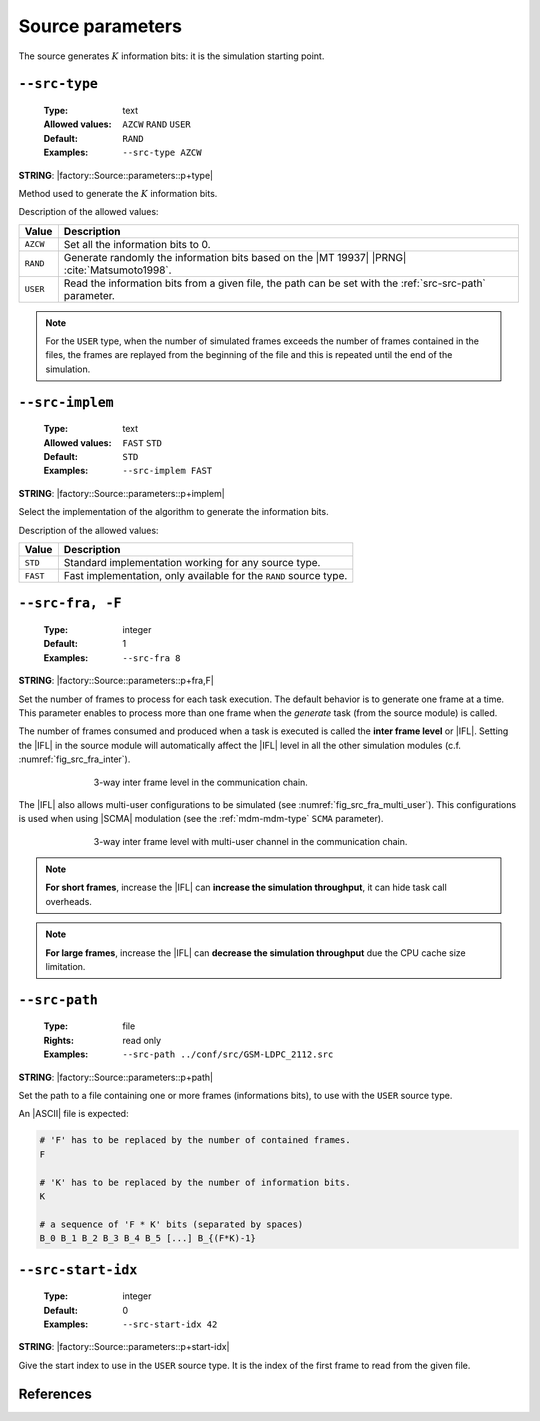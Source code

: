 .. _src-source-parameters:

Source parameters
-----------------

The source generates :math:`K` information bits: it is the simulation starting
point.

.. _src-src-type:

``--src-type``
""""""""""""""

   :Type: text
   :Allowed values: ``AZCW`` ``RAND`` ``USER``
   :Default: ``RAND``
   :Examples: ``--src-type AZCW``

**STRING**: |factory::Source::parameters::p+type|

Method used to generate the :math:`K` information bits.

Description of the allowed values:

+----------+-------------------------------------------------------------------+
| Value    | Description                                                       |
+==========+===================================================================+
| ``AZCW`` | Set all the information bits to 0.                                |
+----------+-------------------------------------------------------------------+
| ``RAND`` | Generate randomly the information bits based on the |MT 19937|    |
|          | |PRNG| :cite:`Matsumoto1998`.                                     |
+----------+-------------------------------------------------------------------+
| ``USER`` | Read the information bits from a given file, the path can be set  |
|          | with the :ref:`src-src-path` parameter.                           |
+----------+-------------------------------------------------------------------+

.. note:: For the ``USER`` type, when the number of simulated frames exceeds the
   number of frames contained in the files, the frames are replayed from the
   beginning of the file and this is repeated until the end of the simulation.

.. _src-src-implem:

``--src-implem``
""""""""""""""""

   :Type: text
   :Allowed values: ``FAST`` ``STD``
   :Default: ``STD``
   :Examples: ``--src-implem FAST``

**STRING**: |factory::Source::parameters::p+implem|

Select the implementation of the algorithm to generate the information bits.

Description of the allowed values:

+----------+-------------------------+
| Value    | Description             |
+==========+=========================+
| ``STD``  | |src-implem_descr_std|  |
+----------+-------------------------+
| ``FAST`` | |src-implem_descr_fast| |
+----------+-------------------------+

.. |src-implem_descr_std|  replace:: Standard implementation working for any
   source type.
.. |src-implem_descr_fast| replace:: Fast implementation, only available for the
   ``RAND`` source type.

.. _src-src-fra:

``--src-fra, -F``
"""""""""""""""""

   :Type: integer
   :Default: 1
   :Examples: ``--src-fra 8``

**STRING**: |factory::Source::parameters::p+fra,F|

Set the number of frames to process for each task execution. The default
behavior is to generate one frame at a time. This parameter enables to process
more than one frame when the *generate* task (from the source module) is called.

The number of frames consumed and produced when a task is executed is called the
**inter frame level** or |IFL|. Setting the |IFL| in the source module will
automatically affect the |IFL| level in all the other simulation modules (c.f.
:numref:`fig_src_fra_inter`).

.. _fig_src_fra_inter:

.. figure:: images/src_fra_inter.png
   :figwidth: 70 %
   :align: center

   3-way inter frame level in the communication chain.

The |IFL| also allows multi-user configurations to be simulated (see
:numref:`fig_src_fra_multi_user`). This configurations is used when using |SCMA|
modulation (see the :ref:`mdm-mdm-type` ``SCMA`` parameter).

.. _fig_src_fra_multi_user:

.. figure:: images/src_fra_multi_user.png
   :figwidth: 70 %
   :align: center

   3-way inter frame level with multi-user channel in the communication chain.

.. note:: **For short frames**, increase the |IFL| can **increase the
  simulation throughput**, it can hide task call overheads.

.. note:: **For large frames**, increase the |IFL| can **decrease the
  simulation throughput** due the CPU cache size limitation.

.. _src-src-path:

``--src-path``
""""""""""""""

   :Type: file
   :Rights: read only
   :Examples: ``--src-path ../conf/src/GSM-LDPC_2112.src``

**STRING**: |factory::Source::parameters::p+path|

Set the path to a file containing one or more frames (informations bits), to
use with the ``USER`` source type.

An |ASCII| file is expected:

.. code-block:: bash

   # 'F' has to be replaced by the number of contained frames.
   F

   # 'K' has to be replaced by the number of information bits.
   K

   # a sequence of 'F * K' bits (separated by spaces)
   B_0 B_1 B_2 B_3 B_4 B_5 [...] B_{(F*K)-1}

.. _src-src-start-idx:

``--src-start-idx``
"""""""""""""""""""

   :Type: integer
   :Default: 0
   :Examples: ``--src-start-idx 42``

**STRING**: |factory::Source::parameters::p+start-idx|

Give the start index to use in the ``USER`` source type. It is the index of the
first frame to read from the given file.

References
""""""""""

.. bibliography:: references.bib
